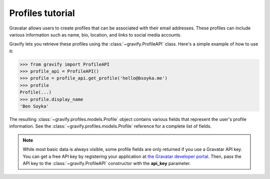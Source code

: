 Profiles tutorial
=================

Gravatar allows users to create profiles that can be associated with their email addresses.
These profiles can include various information such as name, bio, location, and links to social media accounts.

Gravify lets you retrieve these profiles using the :class:`~gravify.ProfileAPI` class.
Here's a simple example of how to use it:

>>> from gravify import ProfileAPI
>>> profile_api = ProfileAPI()
>>> profile = profile_api.get_profile('hello@bsoyka.me')
>>> profile
Profile(...)
>>> profile.display_name
'Ben Soyka'

The resulting :class:`~gravify.profiles.models.Profile` object contains various fields that represent the user's profile information.
See the :class:`~gravify.profiles.models.Profile` reference for a complete list of fields.

.. NOTE::

    While most basic data is always visible, some profile fields are only returned if you use a Gravatar API key.
    You can get a free API key by registering your application at `the Gravatar developer portal <https://gravatar.com/developers>`_.
    Then, pass the API key to the :class:`~gravify.ProfileAPI` constructor with the **api_key** parameter.
